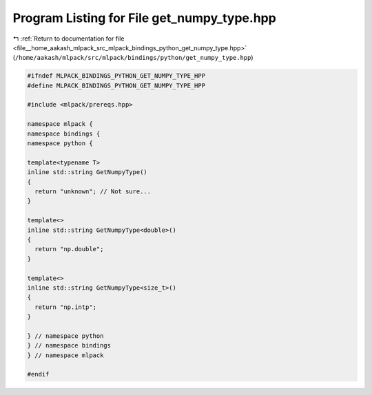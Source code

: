 
.. _program_listing_file__home_aakash_mlpack_src_mlpack_bindings_python_get_numpy_type.hpp:

Program Listing for File get_numpy_type.hpp
===========================================

|exhale_lsh| :ref:`Return to documentation for file <file__home_aakash_mlpack_src_mlpack_bindings_python_get_numpy_type.hpp>` (``/home/aakash/mlpack/src/mlpack/bindings/python/get_numpy_type.hpp``)

.. |exhale_lsh| unicode:: U+021B0 .. UPWARDS ARROW WITH TIP LEFTWARDS

.. code-block:: cpp

   
   #ifndef MLPACK_BINDINGS_PYTHON_GET_NUMPY_TYPE_HPP
   #define MLPACK_BINDINGS_PYTHON_GET_NUMPY_TYPE_HPP
   
   #include <mlpack/prereqs.hpp>
   
   namespace mlpack {
   namespace bindings {
   namespace python {
   
   template<typename T>
   inline std::string GetNumpyType()
   {
     return "unknown"; // Not sure...
   }
   
   template<>
   inline std::string GetNumpyType<double>()
   {
     return "np.double";
   }
   
   template<>
   inline std::string GetNumpyType<size_t>()
   {
     return "np.intp";
   }
   
   } // namespace python
   } // namespace bindings
   } // namespace mlpack
   
   #endif
